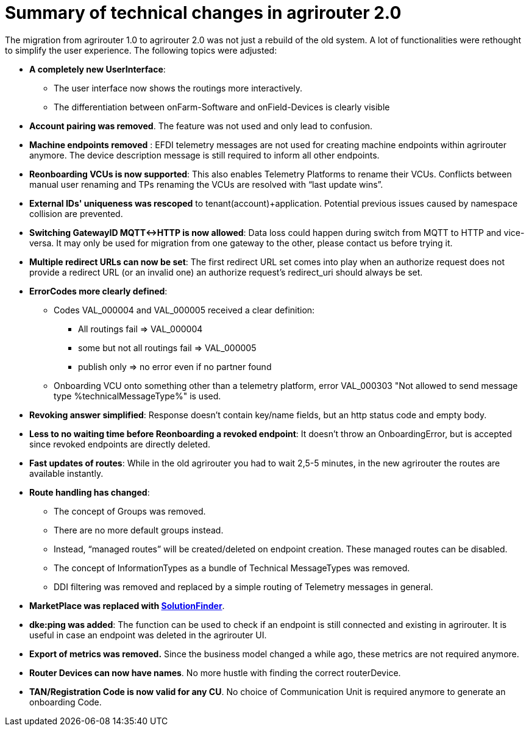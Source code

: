 = Summary of technical changes in agrirouter 2.0

The migration from agrirouter 1.0 to agrirouter 2.0 was not just a rebuild of the old system. A lot of functionalities were rethought to simplify the user experience. 
The following topics were adjusted:

* **A completely new UserInterface**: 
** The user interface now shows the routings more interactively. 
** The differentiation between onFarm-Software and onField-Devices is clearly visible
* **Account pairing was removed**. The feature was not used and only lead to confusion.
* **Machine endpoints removed** : EFDI telemetry messages are not used for creating machine endpoints within agrirouter anymore. The device description message is still required to inform all other endpoints. 

* **Reonboarding VCUs is now supported**: This also enables Telemetry Platforms to rename their VCUs. Conflicts between manual user renaming and TPs renaming the VCUs are resolved with “last update wins”.

* **External IDs' uniqueness was rescoped** to tenant(account)+application. Potential previous issues caused by namespace collision are prevented.

* **Switching GatewayID MQTT<->HTTP is now allowed**: Data loss could happen during switch from MQTT to HTTP and vice-versa. It may only be used for migration from one gateway to the other, please contact us before trying it.


* **Multiple redirect URLs can now be set**: The first redirect URL set comes into play when an authorize request does not provide a redirect URL (or an invalid one)  an authorize request’s redirect_uri should always be set.
 
* **ErrorCodes more clearly defined**: 

** Codes VAL_000004 and VAL_000005 received a clear definition:

*** All routings fail => VAL_000004

*** some but not all routings fail => VAL_000005 

*** publish only => no error even if no partner found

** Onboarding VCU onto something other than a telemetry platform, error VAL_000303 "Not allowed to send message type %technicalMessageType%" is used. 


* **Revoking answer simplified**: Response doesn’t contain key/name fields, but an http status code and empty body. 

* **Less to no waiting time before Reonboarding a revoked endpoint**: It doesn’t throw an OnboardingError, but is accepted since revoked endpoints are directly deleted. 

* **Fast updates of routes**: While in the old agrirouter you had to wait 2,5-5 minutes, in the new agrirouter the routes are available instantly.

* **Route handling has changed**: 
** The concept of Groups was removed.
** There are no more default groups instead.
** Instead, “managed routes” will be created/deleted on endpoint creation. These managed routes can be disabled. 
** The concept of InformationTypes as a bundle of Technical MessageTypes was removed. 
** DDI filtering was removed and replaced by a simple routing of Telemetry messages in general.

* **MarketPlace was replaced with xref:partner-process/solutionfinder.adoc[SolutionFinder]**.

* **dke:ping was added**: The function can be used to check if an endpoint is still connected and existing in agrirouter. It is useful in case an endpoint was deleted in the agrirouter UI.

* **Export of metrics was removed.** Since the business model changed a while ago, these metrics are not required anymore.

* **Router Devices can now have names**. No more hustle with finding the correct routerDevice.

* **TAN/Registration Code is now valid for any CU**. No choice of Communication Unit is required anymore to generate an onboarding Code.
